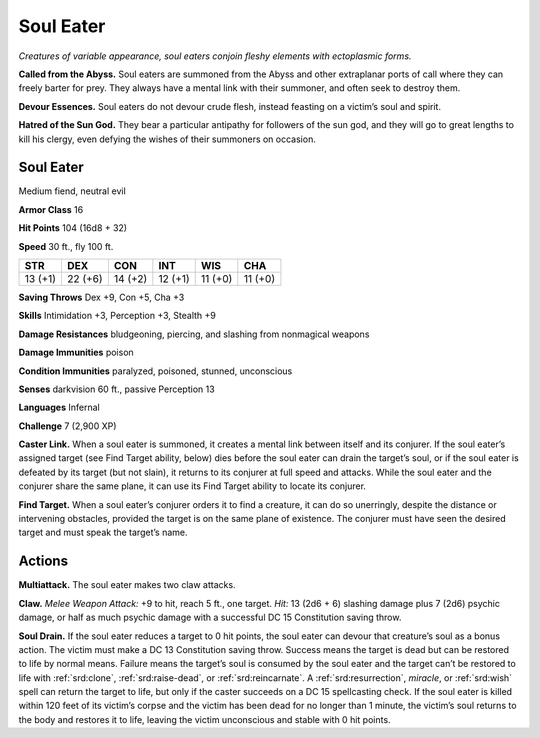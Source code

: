 
.. _tob:soul-eater:

Soul Eater
----------

*Creatures of variable appearance, soul eaters conjoin fleshy
elements with ectoplasmic forms.*

**Called from the Abyss.** Soul eaters are summoned from
the Abyss and other extraplanar ports of call where they can
freely barter for prey. They always have a mental link with their
summoner, and often seek to destroy them.

**Devour Essences.** Soul eaters do not devour crude flesh,
instead feasting on a victim’s soul and spirit.

**Hatred of the Sun God.** They bear a particular antipathy
for followers of the sun god, and they will go to great lengths to
kill his clergy, even defying the wishes of their summoners on
occasion.

Soul Eater
~~~~~~~~~~

Medium fiend, neutral evil

**Armor Class** 16

**Hit Points** 104 (16d8 + 32)

**Speed** 30 ft., fly 100 ft.

+-----------+----------+-----------+-----------+-----------+-----------+
| STR       | DEX      | CON       | INT       | WIS       | CHA       |
+===========+==========+===========+===========+===========+===========+
| 13 (+1)   | 22 (+6)  | 14 (+2)   | 12 (+1)   | 11 (+0)   | 11 (+0)   |
+-----------+----------+-----------+-----------+-----------+-----------+

**Saving Throws** Dex +9, Con +5, Cha +3

**Skills** Intimidation +3, Perception +3, Stealth +9

**Damage Resistances** bludgeoning, piercing, and
slashing from nonmagical weapons

**Damage Immunities** poison

**Condition Immunities** paralyzed, poisoned, stunned,
unconscious

**Senses** darkvision 60 ft., passive Perception 13

**Languages** Infernal

**Challenge** 7 (2,900 XP)

**Caster Link.** When a soul eater is summoned, it creates
a mental link between itself and its conjurer. If the soul
eater’s assigned target (see Find Target ability, below) dies
before the soul eater can drain the target’s soul, or if the
soul eater is defeated by its target (but not
slain), it returns to its conjurer at full speed
and attacks. While the soul eater and the
conjurer share the same plane, it can use its
Find Target ability to locate its conjurer.

**Find Target.** When a soul eater’s conjurer
orders it to find a creature, it can do
so unerringly, despite the distance or
intervening obstacles, provided the target is
on the same plane of existence. The conjurer
must have seen the desired target and must speak
the target’s name.

Actions
~~~~~~~

**Multiattack.** The soul eater makes two claw attacks.

**Claw.** *Melee Weapon Attack:* +9 to hit, reach 5 ft., one target.
*Hit:* 13 (2d6 + 6) slashing damage plus 7 (2d6) psychic
damage, or half as much psychic damage with a successful DC
15 Constitution saving throw.

**Soul Drain.** If the soul eater reduces a target to 0 hit points, the
soul eater can devour that creature’s soul as a bonus action.
The victim must make a DC 13 Constitution saving throw.
Success means the target is dead but can be restored to life
by normal means. Failure means the target’s soul is consumed
by the soul eater and the target can’t be restored to life with
:ref:`srd:clone`, :ref:`srd:raise-dead`, or :ref:`srd:reincarnate`. A :ref:`srd:resurrection`, *miracle*, or
:ref:`srd:wish` spell can return the target to life, but only if the caster
succeeds on a DC 15 spellcasting check. If the soul eater is
killed within 120 feet of its victim’s corpse and the victim
has been dead for no longer than 1 minute, the victim’s soul
returns to the body and restores it to life, leaving the victim
unconscious and stable with 0 hit points.
